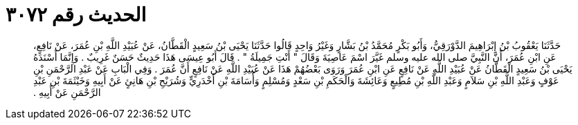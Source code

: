 
= الحديث رقم ٣٠٧٢

[quote.hadith]
حَدَّثَنَا يَعْقُوبُ بْنُ إِبْرَاهِيمَ الدَّوْرَقِيُّ، وَأَبُو بَكْرٍ مُحَمَّدُ بْنُ بَشَّارٍ وَغَيْرُ وَاحِدٍ قَالُوا حَدَّثَنَا يَحْيَى بْنُ سَعِيدٍ الْقَطَّانُ، عَنْ عُبَيْدِ اللَّهِ بْنِ عُمَرَ، عَنْ نَافِعٍ، عَنِ ابْنِ عُمَرَ، أَنَّ النَّبِيَّ صلى الله عليه وسلم غَيَّرَ اسْمَ عَاصِيَةَ وَقَالَ ‏"‏ أَنْتِ جَمِيلَةُ ‏"‏ ‏.‏ قَالَ أَبُو عِيسَى هَذَا حَدِيثٌ حَسَنٌ غَرِيبٌ ‏.‏ وَإِنَّمَا أَسْنَدَهُ يَحْيَى بْنُ سَعِيدٍ الْقَطَّانُ عَنْ عُبَيْدِ اللَّهِ عَنْ نَافِعٍ عَنِ ابْنِ عُمَرَ وَرَوَى بَعْضُهُمْ هَذَا عَنْ عُبَيْدِ اللَّهِ عَنْ نَافِعٍ أَنَّ عُمَرَ ‏.‏ وَفِي الْبَابِ عَنْ عَبْدِ الرَّحْمَنِ بْنِ عَوْفٍ وَعَبْدِ اللَّهِ بْنِ سَلاَمٍ وَعَبْدِ اللَّهِ بْنِ مُطِيعٍ وَعَائِشَةَ وَالْحَكَمِ بْنِ سَعْدٍ وَمُسْلِمٍ وَأُسَامَةَ بْنِ أَخْدَرِيٍّ وَشُرَيْحِ بْنِ هَانِئٍ عَنْ أَبِيهِ وَخَيْثَمَةَ بْنِ عَبْدِ الرَّحْمَنِ عَنْ أَبِيهِ ‏.‏